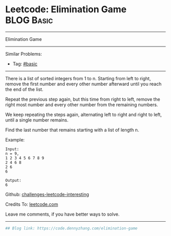 * Leetcode: Elimination Game                                              :BLOG:Basic:
#+STARTUP: showeverything
#+OPTIONS: toc:nil \n:t ^:nil creator:nil d:nil
:PROPERTIES:
:type:     misc
:END:
---------------------------------------------------------------------
Elimination Game
---------------------------------------------------------------------
Similar Problems:
- Tag: [[https://code.dennyzhang.com/category/basic][#basic]]
---------------------------------------------------------------------
There is a list of sorted integers from 1 to n. Starting from left to right, remove the first number and every other number afterward until you reach the end of the list.

Repeat the previous step again, but this time from right to left, remove the right most number and every other number from the remaining numbers.

We keep repeating the steps again, alternating left to right and right to left, until a single number remains.

Find the last number that remains starting with a list of length n.

Example:
#+BEGIN_EXAMPLE
Input:
n = 9,
1 2 3 4 5 6 7 8 9
2 4 6 8
2 6
6

Output:
6
#+END_EXAMPLE

Github: [[url-external:https://github.com/DennyZhang/challenges-leetcode-interesting/tree/master/elimination-game][challenges-leetcode-interesting]]

Credits To: [[url-external:https://leetcode.com/problems/elimination-game/description/][leetcode.com]]

Leave me comments, if you have better ways to solve.
---------------------------------------------------------------------

#+BEGIN_SRC python
## Blog link: https://code.dennyzhang.com/elimination-game

#+END_SRC
